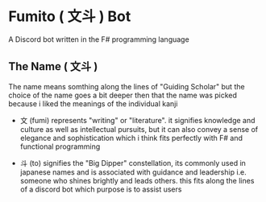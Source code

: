 * Fumito ( 文斗 ) Bot
A Discord bot written in the F# programming language

** The Name ( 文斗 )
The name means somthing along the lines of "Guiding Scholar"
but the choice of the name goes a bit deeper then that
the name was picked because i liked the meanings of the individual kanji
 * 文 (fumi) represents "writing" or "literature".
   it signifies knowledge and culture as well as intellectual pursuits,
   but it can also convey a sense of elegance and sophistication
   which i think fits perfectly with F# and functional programming

 * 斗 (to) signifies the "Big Dipper" constellation,
   its commonly used in japanese names and is associated with guidance and leadership
   i.e. someone who shines brightly and leads others.
   this fits along the lines of a discord bot which purpose is to assist users
